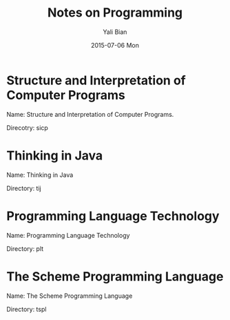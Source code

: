 #+TITLE:       Notes on Programming
#+AUTHOR:      Yali Bian
#+EMAIL:       byl.lisp@gmail.com
#+DATE:        2015-07-06 Mon


* Structure and Interpretation of Computer Programs

**** Name: Structure and Interpretation of Computer Programs.
**** Direcotry: sicp



* Thinking in Java

**** Name: Thinking in Java
**** Directory: tij

* Programming Language Technology

**** Name: Programming Language Technology
**** Directory: plt


* The Scheme Programming Language


**** Name: The Scheme Programming Language
**** Directory: tspl
